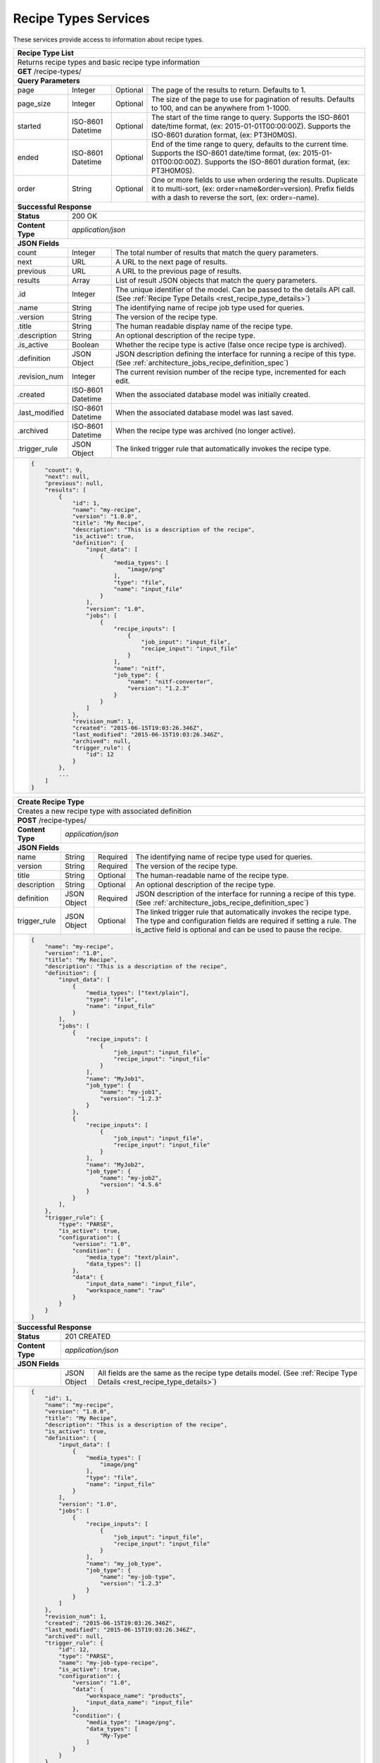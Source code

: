 
.. _rest_recipe_type:

Recipe Types Services
===========================================================================================================================

These services provide access to information about recipe types.

.. _rest_recipe_type_list:

+-------------------------------------------------------------------------------------------------------------------------+
| **Recipe Type List**                                                                                                    |
+=========================================================================================================================+
| Returns recipe types and basic recipe type information                                                                  |
+-------------------------------------------------------------------------------------------------------------------------+
| **GET** /recipe-types/                                                                                                  |
+-------------------------------------------------------------------------------------------------------------------------+
| **Query Parameters**                                                                                                    |
+--------------------+-------------------+----------+---------------------------------------------------------------------+
| page               | Integer           | Optional | The page of the results to return. Defaults to 1.                   |
+--------------------+-------------------+----------+---------------------------------------------------------------------+
| page_size          | Integer           | Optional | The size of the page to use for pagination of results.              |
|                    |                   |          | Defaults to 100, and can be anywhere from 1-1000.                   |
+--------------------+-------------------+----------+---------------------------------------------------------------------+
| started            | ISO-8601 Datetime | Optional | The start of the time range to query.                               |
|                    |                   |          | Supports the ISO-8601 date/time format, (ex: 2015-01-01T00:00:00Z). |
|                    |                   |          | Supports the ISO-8601 duration format, (ex: PT3H0M0S).              |
+--------------------+-------------------+----------+---------------------------------------------------------------------+
| ended              | ISO-8601 Datetime | Optional | End of the time range to query, defaults to the current time.       |
|                    |                   |          | Supports the ISO-8601 date/time format, (ex: 2015-01-01T00:00:00Z). |
|                    |                   |          | Supports the ISO-8601 duration format, (ex: PT3H0M0S).              |
+--------------------+-------------------+----------+---------------------------------------------------------------------+
| order              | String            | Optional | One or more fields to use when ordering the results.                |
|                    |                   |          | Duplicate it to multi-sort, (ex: order=name&order=version).         |
|                    |                   |          | Prefix fields with a dash to reverse the sort, (ex: order=-name).   |
+--------------------+-------------------+----------+---------------------------------------------------------------------+
| **Successful Response**                                                                                                 |
+--------------------+----------------------------------------------------------------------------------------------------+
| **Status**         | 200 OK                                                                                             |
+--------------------+----------------------------------------------------------------------------------------------------+
| **Content Type**   | *application/json*                                                                                 |
+--------------------+----------------------------------------------------------------------------------------------------+
| **JSON Fields**                                                                                                         |
+--------------------+-------------------+--------------------------------------------------------------------------------+
| count              | Integer           | The total number of results that match the query parameters.                   |
+--------------------+-------------------+--------------------------------------------------------------------------------+
| next               | URL               | A URL to the next page of results.                                             |
+--------------------+-------------------+--------------------------------------------------------------------------------+
| previous           | URL               | A URL to the previous page of results.                                         |
+--------------------+-------------------+--------------------------------------------------------------------------------+
| results            | Array             | List of result JSON objects that match the query parameters.                   |
+--------------------+-------------------+--------------------------------------------------------------------------------+
| .id                | Integer           | The unique identifier of the model. Can be passed to the details API call.     |
|                    |                   | (See :ref:`Recipe Type Details <rest_recipe_type_details>`)                    |
+--------------------+-------------------+--------------------------------------------------------------------------------+
| .name              | String            | The identifying name of recipe job type used for queries.                      |
+--------------------+-------------------+--------------------------------------------------------------------------------+
| .version           | String            | The version of the recipe type.                                                |
+--------------------+-------------------+--------------------------------------------------------------------------------+
| .title             | String            | The human readable display name of the recipe type.                            |
+--------------------+-------------------+--------------------------------------------------------------------------------+
| .description       | String            | An optional description of the recipe type.                                    |
+--------------------+-------------------+--------------------------------------------------------------------------------+
| .is_active         | Boolean           | Whether the recipe type is active (false once recipe type is archived).        |
+--------------------+-------------------+--------------------------------------------------------------------------------+
| .definition        | JSON Object       | JSON description defining the interface for running a recipe of this type.     |
|                    |                   | (See :ref:`architecture_jobs_recipe_definition_spec`)                          |
+--------------------+-------------------+--------------------------------------------------------------------------------+
| .revision_num      | Integer           | The current revision number of the recipe type, incremented for each edit.     |
+--------------------+-------------------+--------------------------------------------------------------------------------+
| .created           | ISO-8601 Datetime | When the associated database model was initially created.                      |
+--------------------+-------------------+--------------------------------------------------------------------------------+
| .last_modified     | ISO-8601 Datetime | When the associated database model was last saved.                             |
+--------------------+-------------------+--------------------------------------------------------------------------------+
| .archived          | ISO-8601 Datetime | When the recipe type was archived (no longer active).                          |
+--------------------+-------------------+--------------------------------------------------------------------------------+
| .trigger_rule      | JSON Object       | The linked trigger rule that automatically invokes the recipe type.            |
+--------------------+-------------------+--------------------------------------------------------------------------------+
| .. code-block:: javascript                                                                                              |
|                                                                                                                         |
|    {                                                                                                                    |
|        "count": 9,                                                                                                      |
|        "next": null,                                                                                                    |
|        "previous": null,                                                                                                |
|        "results": [                                                                                                     |
|            {                                                                                                            |
|                "id": 1,                                                                                                 |
|                "name": "my-recipe",                                                                                     |
|                "version": "1.0.0",                                                                                      |
|                "title": "My Recipe",                                                                                    |
|                "description": "This is a description of the recipe",                                                    |
|                "is_active": true,                                                                                       |
|                "definition": {                                                                                          |
|                    "input_data": [                                                                                      |
|                        {                                                                                                |
|                            "media_types": [                                                                             |
|                                "image/png"                                                                              |
|                            ],                                                                                           |
|                            "type": "file",                                                                              |
|                            "name": "input_file"                                                                         |
|                        }                                                                                                |
|                    ],                                                                                                   |
|                    "version": "1.0",                                                                                    |
|                    "jobs": [                                                                                            |
|                        {                                                                                                |
|                            "recipe_inputs": [                                                                           |
|                                {                                                                                        |
|                                    "job_input": "input_file",                                                           |
|                                    "recipe_input": "input_file"                                                         |
|                                }                                                                                        |
|                            ],                                                                                           |
|                            "name": "nitf",                                                                              |
|                            "job_type": {                                                                                |
|                                "name": "nitf-converter",                                                                |
|                                "version": "1.2.3"                                                                       |
|                            }                                                                                            |
|                        }                                                                                                |
|                    ]                                                                                                    |
|                },                                                                                                       |
|                "revision_num": 1,                                                                                       |
|                "created": "2015-06-15T19:03:26.346Z",                                                                   |
|                "last_modified": "2015-06-15T19:03:26.346Z",                                                             |
|                "archived": null,                                                                                        |
|                "trigger_rule": {                                                                                        |
|                    "id": 12                                                                                             |
|                }                                                                                                        |
|            },                                                                                                           |
|            ...                                                                                                          |
|        ]                                                                                                                |
|    }                                                                                                                    |
+-------------------------------------------------------------------------------------------------------------------------+

.. _rest_recipe_type_create:

+-------------------------------------------------------------------------------------------------------------------------+
| **Create Recipe Type**                                                                                                  |
+=========================================================================================================================+
| Creates a new recipe type with associated definition                                                                    |
+-------------------------------------------------------------------------------------------------------------------------+
| **POST** /recipe-types/                                                                                                 |
+--------------------+----------------------------------------------------------------------------------------------------+
| **Content Type**   | *application/json*                                                                                 |
+--------------------+----------------------------------------------------------------------------------------------------+
| **JSON Fields**                                                                                                         |
+--------------------+-------------------+----------+---------------------------------------------------------------------+
| name               | String            | Required | The identifying name of recipe type used for queries.               |
+--------------------+-------------------+----------+---------------------------------------------------------------------+
| version            | String            | Required | The version of the recipe type.                                     |
+--------------------+-------------------+----------+---------------------------------------------------------------------+
| title              | String            | Optional | The human-readable name of the recipe type.                         |
+--------------------+-------------------+----------+---------------------------------------------------------------------+
| description        | String            | Optional | An optional description of the recipe type.                         |
+--------------------+-------------------+----------+---------------------------------------------------------------------+
| definition         | JSON Object       | Required | JSON description of the interface for running a recipe of this type.|
|                    |                   |          | (See :ref:`architecture_jobs_recipe_definition_spec`)               |
+--------------------+-------------------+----------+---------------------------------------------------------------------+
| trigger_rule       | JSON Object       | Optional | The linked trigger rule that automatically invokes the recipe type. |
|                    |                   |          | The type and configuration fields are required if setting a rule.   |
|                    |                   |          | The is_active field is optional and can be used to pause the recipe.|
+--------------------+-------------------+----------+---------------------------------------------------------------------+
| .. code-block:: javascript                                                                                              |
|                                                                                                                         |
|    {                                                                                                                    |
|        "name": "my-recipe",                                                                                             |
|        "version": "1.0",                                                                                                |
|        "title": "My Recipe",                                                                                            |
|        "description": "This is a description of the recipe",                                                            |
|        "definition": {                                                                                                  |
|            "input_data": [                                                                                              |
|                {                                                                                                        |
|                    "media_types": ["text/plain"],                                                                       |
|                    "type": "file",                                                                                      |
|                    "name": "input_file"                                                                                 |
|                }                                                                                                        |
|            ],                                                                                                           |
|            "jobs": [                                                                                                    |
|                {                                                                                                        |
|                    "recipe_inputs": [                                                                                   |
|                        {                                                                                                |
|                            "job_input": "input_file",                                                                   |
|                            "recipe_input": "input_file"                                                                 |
|                        }                                                                                                |
|                    ],                                                                                                   |
|                    "name": "MyJob1",                                                                                    |
|                    "job_type": {                                                                                        |
|                        "name": "my-job1",                                                                               |
|                        "version": "1.2.3"                                                                               |
|                    }                                                                                                    |
|                },                                                                                                       |
|                {                                                                                                        |
|                    "recipe_inputs": [                                                                                   |
|                        {                                                                                                |
|                            "job_input": "input_file",                                                                   |
|                            "recipe_input": "input_file"                                                                 |
|                        }                                                                                                |
|                    ],                                                                                                   |
|                    "name": "MyJob2",                                                                                    |
|                    "job_type": {                                                                                        |
|                        "name": "my-job2",                                                                               |
|                        "version": "4.5.6"                                                                               |
|                    }                                                                                                    |
|                }                                                                                                        |
|            ],                                                                                                           |
|        },                                                                                                               |
|        "trigger_rule": {                                                                                                |
|            "type": "PARSE",                                                                                             |
|            "is_active": true,                                                                                           |
|            "configuration": {                                                                                           |
|                "version": "1.0",                                                                                        |
|                "condition": {                                                                                           |
|                    "media_type": "text/plain",                                                                          |
|                    "data_types": []                                                                                     |
|                },                                                                                                       |
|                "data": {                                                                                                |
|                    "input_data_name": "input_file",                                                                     |
|                    "workspace_name": "raw"                                                                              |
|                }                                                                                                        |
|            }                                                                                                            |
|        }                                                                                                                |
|    }                                                                                                                    |
+-------------------------------------------------------------------------------------------------------------------------+
| **Successful Response**                                                                                                 |
+--------------------+----------------------------------------------------------------------------------------------------+
| **Status**         | 201 CREATED                                                                                        |
+--------------------+----------------------------------------------------------------------------------------------------+
| **Content Type**   | *application/json*                                                                                 |
+--------------------+----------------------------------------------------------------------------------------------------+
| **JSON Fields**                                                                                                         |
+--------------------+-------------------+--------------------------------------------------------------------------------+
|                    | JSON Object       | All fields are the same as the recipe type details model.                      |
|                    |                   | (See :ref:`Recipe Type Details <rest_recipe_type_details>`)                    |
+--------------------+-------------------+--------------------------------------------------------------------------------+
| .. code-block:: javascript                                                                                              |
|                                                                                                                         |
|    {                                                                                                                    |
|        "id": 1,                                                                                                         |
|        "name": "my-recipe",                                                                                             |
|        "version": "1.0.0",                                                                                              |
|        "title": "My Recipe",                                                                                            |
|        "description": "This is a description of the recipe",                                                            |
|        "is_active": true,                                                                                               |
|        "definition": {                                                                                                  |
|            "input_data": [                                                                                              |
|                {                                                                                                        |
|                    "media_types": [                                                                                     |
|                        "image/png"                                                                                      |
|                    ],                                                                                                   |
|                    "type": "file",                                                                                      |
|                    "name": "input_file"                                                                                 |
|                }                                                                                                        |
|            ],                                                                                                           |
|            "version": "1.0",                                                                                            |
|            "jobs": [                                                                                                    |
|                {                                                                                                        |
|                    "recipe_inputs": [                                                                                   |
|                        {                                                                                                |
|                            "job_input": "input_file",                                                                   |
|                            "recipe_input": "input_file"                                                                 |
|                        }                                                                                                |
|                    ],                                                                                                   |
|                    "name": "my_job_type",                                                                               |
|                    "job_type": {                                                                                        |
|                        "name": "my-job-type",                                                                           |
|                        "version": "1.2.3"                                                                               |
|                    }                                                                                                    |
|                }                                                                                                        |
|            ]                                                                                                            |
|        },                                                                                                               |
|        "revision_num": 1,                                                                                               |
|        "created": "2015-06-15T19:03:26.346Z",                                                                           |
|        "last_modified": "2015-06-15T19:03:26.346Z",                                                                     |
|        "archived": null,                                                                                                |
|        "trigger_rule": {                                                                                                |
|            "id": 12,                                                                                                    |
|            "type": "PARSE",                                                                                             |
|            "name": "my-job-type-recipe",                                                                                |
|            "is_active": true,                                                                                           |
|            "configuration": {                                                                                           |
|                "version": "1.0",                                                                                        |
|                "data": {                                                                                                |
|                    "workspace_name": "products",                                                                        |
|                    "input_data_name": "input_file"                                                                      |
|                },                                                                                                       |
|                "condition": {                                                                                           |
|                    "media_type": "image/png",                                                                           |
|                    "data_types": [                                                                                      |
|                        "My-Type"                                                                                        |
|                    ]                                                                                                    |
|                }                                                                                                        |
|            }                                                                                                            |
|        },                                                                                                               |
|        "job_types": [                                                                                                   |
|            {                                                                                                            |
|                "id": 35,                                                                                                |
|                "name": "my-job-type",                                                                                   |
|                "version": "1.2.3",                                                                                      |
|                "title": "Job Type",                                                                                     |
|                "description": "This is a job type",                                                                     |
|                "category": "system",                                                                                    |
|                "author_name": null,                                                                                     |
|                "author_url": null,                                                                                      |
|                "is_system": false,                                                                                      |
|                "is_long_running": false,                                                                                |
|                "is_active": true,                                                                                       |
|                "is_operational": true,                                                                                  |
|                "is_paused": false,                                                                                      |
|                "icon_code": "f1c5",                                                                                     |
|                "interface": {                                                                                           |
|                    "input_data": [                                                                                      |
|                        {                                                                                                |
|                            "media_types": [                                                                             |
|                                "image/png"                                                                              |
|                            ],                                                                                           |
|                            "type": "file",                                                                              |
|                            "name": "input_file"                                                                         |
|                        }                                                                                                |
|                    ],                                                                                                   |
|                    "version": "1.0",                                                                                    |
|                    "command": "command_to_run.sh",                                                                      |
|                    "output_data": [                                                                                     |
|                        {                                                                                                |
|                            "media_type": "image/png",                                                                   |
|                            "type": "file",                                                                              |
|                            "name": "my_file_name"                                                                       |
|                        }                                                                                                |
|                    ],                                                                                                   |
|                    "command_arguments": "${input_file} ${job_output_dir}"                                               |
|                }                                                                                                        |
|            },                                                                                                           |
|            ...                                                                                                          |
|        ]                                                                                                                |
|    }                                                                                                                    |
+-------------------------------------------------------------------------------------------------------------------------+

.. _rest_recipe_type_validate:

+-------------------------------------------------------------------------------------------------------------------------+
| **Validate Recipe Type**                                                                                                |
+=========================================================================================================================+
| Validates a new recipe type without actually saving it                                                                  |
+-------------------------------------------------------------------------------------------------------------------------+
| **POST** /recipe-types/validation/                                                                                      |
+--------------------+----------------------------------------------------------------------------------------------------+
| **Content Type**   | *application/json*                                                                                 |
+--------------------+----------------------------------------------------------------------------------------------------+
| **JSON Fields**                                                                                                         |
+--------------------+-------------------+----------+---------------------------------------------------------------------+
| name               | String            | Required | The identifying name of recipe job type used for queries.           |
+--------------------+-------------------+----------+---------------------------------------------------------------------+
| version            | String            | Required | The version of the recipe type.                                     |
+--------------------+-------------------+----------+---------------------------------------------------------------------+
| title              | String            | Optional | The human-readable name of the recipe type.                         |
+--------------------+-------------------+----------+---------------------------------------------------------------------+
| description        | String            | Optional | An optional description of the recipe type.                         |
+--------------------+-------------------+----------+---------------------------------------------------------------------+
| definition         | JSON Object       | Required | JSON description defining the interface for running the recipe type.|
|                    |                   |          | (See :ref:`architecture_jobs_recipe_definition_spec`)               |
+--------------------+-------------------+----------+---------------------------------------------------------------------+
| trigger_rule       | JSON Object       | Optional | The linked trigger rule that automatically invokes the recipe type. |
|                    |                   |          | The type and configuration fields are required if setting a rule.   |
|                    |                   |          | The is_active field is optional and can be used to pause the recipe.|
+--------------------+-------------------+----------+---------------------------------------------------------------------+
| .. code-block:: javascript                                                                                              |
|                                                                                                                         |
|    {                                                                                                                    |
|        "name": "my-recipe",                                                                                             |
|        "version": "1.0",                                                                                                |
|        "title": "My Recipe",                                                                                            |
|        "description": "This is a description of the recipe",                                                            |
|        "input_data": [                                                                                                  |
|            {                                                                                                            |
|                "media_types": ["text/plain"],                                                                           |
|                "type": "file",                                                                                          |
|                "name": "input_file"                                                                                     |
|            }                                                                                                            |
|        ],                                                                                                               |
|        "jobs": [                                                                                                        |
|            {                                                                                                            |
|                "recipe_inputs": [                                                                                       |
|                    {                                                                                                    |
|                        "job_input": "input_file",                                                                       |
|                        "recipe_input": "input_file"                                                                     |
|                    }                                                                                                    |
|                ],                                                                                                       |
|                "name": "MyJob1",                                                                                        |
|                "job_type": {                                                                                            |
|                    "name": "my-job1",                                                                                   |
|                    "version": "1.2.3"                                                                                   |
|                }                                                                                                        |
|            },                                                                                                           |
|            {                                                                                                            |
|                "recipe_inputs": [                                                                                       |
|                    {                                                                                                    |
|                        "job_input": "input_file",                                                                       |
|                        "recipe_input": "input_file"                                                                     |
|                    }                                                                                                    |
|                ],                                                                                                       |
|                "name": "MyJob2",                                                                                        |
|                "job_type": {                                                                                            |
|                    "name": "my-job2",                                                                                   |
|                    "version": "4.5.6"                                                                                   |
|                }                                                                                                        |
|            }                                                                                                            |
|        ],                                                                                                               |
|        "trigger_rule": {                                                                                                |
|            "type": "PARSE",                                                                                             |
|            "is_active": true,                                                                                           |
|            "configuration": {                                                                                           |
|                "version": "1.0",                                                                                        |
|                "condition": {                                                                                           |
|                    "media_type": "text/plain",                                                                          |
|                    "data_types": []                                                                                     |
|                },                                                                                                       |
|                "data": {                                                                                                |
|                    "input_data_name": "input_file",                                                                     |
|                    "workspace_name": "raw"                                                                              |
|                }                                                                                                        |
|            }                                                                                                            |
|        }                                                                                                                |
|    }                                                                                                                    |
+-------------------------------------------------------------------------------------------------------------------------+
| **Successful Response**                                                                                                 |
+--------------------+----------------------------------------------------------------------------------------------------+
| **Status**         | 200 OK                                                                                             |
+--------------------+----------------------------------------------------------------------------------------------------+
| **Content Type**   | *application/json*                                                                                 |
+--------------------+----------------------------------------------------------------------------------------------------+
| **JSON Fields**                                                                                                         |
+--------------------+---------------------+------------------------------------------------------------------------------+
| warnings           | Array               | A list of warnings discovered during validation.                             |
+--------------------+---------------------+------------------------------------------------------------------------------+
| .id                | String              | An identifier for the warning.                                               |
+--------------------+---------------------+------------------------------------------------------------------------------+
| .details           | String              | A human-readable description of the problem.                                 |
+--------------------+---------------------+------------------------------------------------------------------------------+
| .. code-block:: javascript                                                                                              |
|                                                                                                                         |
|    {                                                                                                                    |
|        "warnings": [                                                                                                    |
|            "id": "media_type",                                                                                          |
|            "details": "Invalid media type for data input: input_file -> image/png"                                      |
|        ]                                                                                                                |
|    }                                                                                                                    |
+-------------------------------------------------------------------------------------------------------------------------+

.. _rest_recipe_type_details:

+-------------------------------------------------------------------------------------------------------------------------+
| **Recipe Type Details**                                                                                                 |
+=========================================================================================================================+
| Returns a specific recipe type and all its related model information.                                                   |
+-------------------------------------------------------------------------------------------------------------------------+
| **GET** /recipe-types/{id}/                                                                                             |
|         Where {id} is the unique identifier of an existing model.                                                       |
+-------------------------------------------------------------------------------------------------------------------------+
| **Successful Response**                                                                                                 |
+--------------------+----------------------------------------------------------------------------------------------------+
| **Status**         | 200 OK                                                                                             |
+--------------------+----------------------------------------------------------------------------------------------------+
| **Content Type**   | *application/json*                                                                                 |
+--------------------+----------------------------------------------------------------------------------------------------+
| **JSON Fields**                                                                                                         |
+--------------------+-------------------+--------------------------------------------------------------------------------+
| id                 | Integer           | The unique identifier of the model.                                            |
+--------------------+-------------------+--------------------------------------------------------------------------------+
| name               | String            | The human-readable name of the recipe type.                                    |
+--------------------+-------------------+--------------------------------------------------------------------------------+
| version            | String            | The version of the recipe type.                                                |
+--------------------+-------------------+--------------------------------------------------------------------------------+
| description        | String            | An optional description of the recipe type.                                    |
+--------------------+-------------------+--------------------------------------------------------------------------------+
| is_active          | Boolean           | Whether the recipe type is active (false once recipe type is archived).        |
+--------------------+-------------------+--------------------------------------------------------------------------------+
| definition         | JSON Object       | JSON description defining the interface for running a recipe of this type.     |
|                    |                   | (See :ref:`architecture_jobs_recipe_definition_spec`)                          |
+--------------------+-------------------+--------------------------------------------------------------------------------+
| revision_num       | Integer           | The current revision number of the recipe type, incremented for each edit.     |
+--------------------+-------------------+--------------------------------------------------------------------------------+
| created            | ISO-8601 Datetime | When the associated database model was initially created.                      |
+--------------------+-------------------+--------------------------------------------------------------------------------+
| last_modified      | ISO-8601 Datetime | When the associated database model was last saved.                             |
+--------------------+-------------------+--------------------------------------------------------------------------------+
| archived           | ISO-8601 Datetime | When the recipe type was archived (no longer active).                          |
+--------------------+-------------------+--------------------------------------------------------------------------------+
| trigger_rule       | JSON Object       | The associated trigger rule that automatically invokes this recipe type.       |
+--------------------+-------------------+--------------------------------------------------------------------------------+
| job_types          | Array             | List of all job_types that are referenced by this recipe type's definition     |
|                    |                   | (See :ref:`Job Type Details <rest_job_type_details>`)                          |
+--------------------+-------------------+--------------------------------------------------------------------------------+
| .. code-block:: javascript                                                                                              |
|                                                                                                                         |
|    {                                                                                                                    |
|        "id": 1,                                                                                                         |
|        "name": "my-recipe",                                                                                             |
|        "version": "1.0.0",                                                                                              |
|        "title": "My Recipe",                                                                                            |
|        "description": "This is a description of the recipe",                                                            |
|        "is_active": true,                                                                                               |
|        "definition": {                                                                                                  |
|            "input_data": [                                                                                              |
|                {                                                                                                        |
|                    "media_types": [                                                                                     |
|                        "image/png"                                                                                      |
|                    ],                                                                                                   |
|                    "type": "file",                                                                                      |
|                    "name": "input_file"                                                                                 |
|                }                                                                                                        |
|            ],                                                                                                           |
|            "version": "1.0",                                                                                            |
|            "jobs": [                                                                                                    |
|                {                                                                                                        |
|                    "recipe_inputs": [                                                                                   |
|                        {                                                                                                |
|                            "job_input": "input_file",                                                                   |
|                            "recipe_input": "input_file"                                                                 |
|                        }                                                                                                |
|                    ],                                                                                                   |
|                    "name": "my_job_type",                                                                               |
|                    "job_type": {                                                                                        |
|                        "name": "my-job-type",                                                                           |
|                        "version": "1.2.3"                                                                               |
|                    }                                                                                                    |
|                }                                                                                                        |
|            ]                                                                                                            |
|        },                                                                                                               |
|        "revision_num": 1,                                                                                               |
|        "created": "2015-06-15T19:03:26.346Z",                                                                           |
|        "last_modified": "2015-06-15T19:03:26.346Z",                                                                     |
|        "archived": null,                                                                                                |
|        "trigger_rule": {                                                                                                |
|            "id": 12,                                                                                                    |
|            "type": "PARSE",                                                                                             |
|            "name": "my-job-type-recipe",                                                                                |
|            "is_active": true,                                                                                           |
|            "configuration": {                                                                                           |
|                "version": "1.0",                                                                                        |
|                "data": {                                                                                                |
|                    "workspace_name": "products",                                                                        |
|                    "input_data_name": "input_file"                                                                      |
|                },                                                                                                       |
|                "condition": {                                                                                           |
|                    "media_type": "image/png",                                                                           |
|                    "data_types": [                                                                                      |
|                        "My-Type"                                                                                        |
|                    ]                                                                                                    |
|                }                                                                                                        |
|            }                                                                                                            |
|        },                                                                                                               |
|        "job_types": [                                                                                                   |
|            {                                                                                                            |
|                "id": 35,                                                                                                |
|                "name": "my-job-type",                                                                                   |
|                "version": "1.2.3",                                                                                      |
|                "title": "Job Type",                                                                                     |
|                "description": "This is a job type",                                                                     |
|                "category": "system",                                                                                    |
|                "author_name": null,                                                                                     |
|                "author_url": null,                                                                                      |
|                "is_system": false,                                                                                      |
|                "is_long_running": false,                                                                                |
|                "is_active": true,                                                                                       |
|                "is_operational": true,                                                                                  |
|                "is_paused": false,                                                                                      |
|                "icon_code": "f1c5",                                                                                     |
|                "interface": {                                                                                           |
|                    "input_data": [                                                                                      |
|                        {                                                                                                |
|                            "media_types": [                                                                             |
|                                "image/png"                                                                              |
|                            ],                                                                                           |
|                            "type": "file",                                                                              |
|                            "name": "input_file"                                                                         |
|                        }                                                                                                |
|                    ],                                                                                                   |
|                    "version": "1.0",                                                                                    |
|                    "command": "command_to_run.sh",                                                                      |
|                    "output_data": [                                                                                     |
|                        {                                                                                                |
|                            "media_type": "image/png",                                                                   |
|                            "type": "file",                                                                              |
|                            "name": "my_file_name"                                                                       |
|                        }                                                                                                |
|                    ],                                                                                                   |
|                    "command_arguments": "${input_file} ${job_output_dir}"                                               |
|                }                                                                                                        |
|            },                                                                                                           |
|            ...                                                                                                          |
|        ]                                                                                                                |
|    }                                                                                                                    |
+-------------------------------------------------------------------------------------------------------------------------+

.. _rest_recipe_type_edit:

+-------------------------------------------------------------------------------------------------------------------------+
| **Edit Recipe Type**                                                                                                    |
+=========================================================================================================================+
| Edits an existing recipe type with associated definition                                                                |
+-------------------------------------------------------------------------------------------------------------------------+
| **PATCH** /recipe-types/{id}/                                                                                           |
|         Where {id} is the unique identifier of an existing model.                                                       |
+--------------------+----------------------------------------------------------------------------------------------------+
| **Content Type**   | *application/json*                                                                                 |
+--------------------+----------------------------------------------------------------------------------------------------+
| **JSON Fields**                                                                                                         |
+--------------------+-------------------+----------+---------------------------------------------------------------------+
| title              | String            | Optional | The human-readable name of the recipe type.                         |
+--------------------+-------------------+----------+---------------------------------------------------------------------+
| description        | String            | Optional | An optional description of the recipe type.                         |
+--------------------+-------------------+----------+---------------------------------------------------------------------+
| definition         | JSON Object       | Optional | JSON description of the interface for running a recipe of this type.|
|                    |                   |          | (See :ref:`architecture_jobs_recipe_definition_spec`)               |
+--------------------+-------------------+----------+---------------------------------------------------------------------+
| trigger_rule       | JSON Object       | Optional | The linked trigger rule that automatically invokes the recipe type. |
|                    |                   |          | The type and configuration fields are required if setting a rule.   |
|                    |                   |          | The is_active field is optional and can be used to pause the recipe.|
|                    |                   |          | Set this field to null to remove the existing trigger rule.         |
+--------------------+-------------------+----------+---------------------------------------------------------------------+
| .. code-block:: javascript                                                                                              |
|                                                                                                                         |
|    {                                                                                                                    |
|        "title": "My Recipe",                                                                                            |
|        "description": "This is a description of the recipe",                                                            |
|        "definition": {                                                                                                  |
|            "input_data": [                                                                                              |
|                {                                                                                                        |
|                    "media_types": ["text/plain"],                                                                       |
|                    "type": "file",                                                                                      |
|                    "name": "input_file"                                                                                 |
|                }                                                                                                        |
|            ],                                                                                                           |
|            "jobs": [                                                                                                    |
|                {                                                                                                        |
|                    "recipe_inputs": [                                                                                   |
|                        {                                                                                                |
|                            "job_input": "input_file",                                                                   |
|                            "recipe_input": "input_file"                                                                 |
|                        }                                                                                                |
|                    ],                                                                                                   |
|                    "name": "MyJob1",                                                                                    |
|                    "job_type": {                                                                                        |
|                        "name": "my-job1",                                                                               |
|                        "version": "1.2.3"                                                                               |
|                    }                                                                                                    |
|                },                                                                                                       |
|                {                                                                                                        |
|                    "recipe_inputs": [                                                                                   |
|                        {                                                                                                |
|                            "job_input": "input_file",                                                                   |
|                            "recipe_input": "input_file"                                                                 |
|                        }                                                                                                |
|                    ],                                                                                                   |
|                    "name": "MyJob2",                                                                                    |
|                    "job_type": {                                                                                        |
|                        "name": "my-job2",                                                                               |
|                        "version": "4.5.6"                                                                               |
|                    }                                                                                                    |
|                }                                                                                                        |
|            ],                                                                                                           |
|        },                                                                                                               |
|        "trigger_rule": {                                                                                                |
|            "type": "PARSE",                                                                                             |
|            "is_active": true,                                                                                           |
|            "configuration": {                                                                                           |
|                "version": "1.0",                                                                                        |
|                "condition": {                                                                                           |
|                    "media_type": "text/plain",                                                                          |
|                    "data_types": []                                                                                     |
|                },                                                                                                       |
|                "data": {                                                                                                |
|                    "input_data_name": "input_file",                                                                     |
|                    "workspace_name": "raw"                                                                              |
|                }                                                                                                        |
|            }                                                                                                            |
|        }                                                                                                                |
|    }                                                                                                                    |
+-------------------------------------------------------------------------------------------------------------------------+
| **Successful Response**                                                                                                 |
+--------------------+----------------------------------------------------------------------------------------------------+
| **Status**         | 200 OK                                                                                             |
+--------------------+----------------------------------------------------------------------------------------------------+
| **Content Type**   | *application/json*                                                                                 |
+--------------------+----------------------------------------------------------------------------------------------------+
| **JSON Fields**                                                                                                         |
+--------------------+-------------------+--------------------------------------------------------------------------------+
|                    | JSON Object       | All fields are the same as the recipe type details model.                      |
|                    |                   | (See :ref:`Recipe Type Details <rest_recipe_type_details>`)                    |
+--------------------+-------------------+--------------------------------------------------------------------------------+
| .. code-block:: javascript                                                                                              |
|                                                                                                                         |
|    {                                                                                                                    |
|        "id": 1,                                                                                                         |
|        "name": "my-recipe",                                                                                             |
|        "version": "1.0.0",                                                                                              |
|        "title": "My Recipe",                                                                                            |
|        "description": "This is a description of the recipe",                                                            |
|        "is_active": true,                                                                                               |
|        "definition": {                                                                                                  |
|            "input_data": [                                                                                              |
|                {                                                                                                        |
|                    "media_types": [                                                                                     |
|                        "image/png"                                                                                      |
|                    ],                                                                                                   |
|                    "type": "file",                                                                                      |
|                    "name": "input_file"                                                                                 |
|                }                                                                                                        |
|            ],                                                                                                           |
|            "version": "1.0",                                                                                            |
|            "jobs": [                                                                                                    |
|                {                                                                                                        |
|                    "recipe_inputs": [                                                                                   |
|                        {                                                                                                |
|                            "job_input": "input_file",                                                                   |
|                            "recipe_input": "input_file"                                                                 |
|                        }                                                                                                |
|                    ],                                                                                                   |
|                    "name": "my_job_type",                                                                               |
|                    "job_type": {                                                                                        |
|                        "name": "my-job-type",                                                                           |
|                        "version": "1.2.3"                                                                               |
|                    }                                                                                                    |
|                }                                                                                                        |
|            ]                                                                                                            |
|        },                                                                                                               |
|        "revision_num": 2,                                                                                               |
|        "created": "2015-06-15T19:03:26.346Z",                                                                           |
|        "last_modified": "2015-06-15T19:03:26.346Z",                                                                     |
|        "archived": null,                                                                                                |
|        "trigger_rule": {                                                                                                |
|            "id": 12,                                                                                                    |
|            "type": "PARSE",                                                                                             |
|            "name": "my-job-type-recipe",                                                                                |
|            "is_active": true,                                                                                           |
|            "configuration": {                                                                                           |
|                "version": "1.0",                                                                                        |
|                "data": {                                                                                                |
|                    "workspace_name": "products",                                                                        |
|                    "input_data_name": "input_file"                                                                      |
|                },                                                                                                       |
|                "condition": {                                                                                           |
|                    "media_type": "image/png",                                                                           |
|                    "data_types": [                                                                                      |
|                        "My-Type"                                                                                        |
|                    ]                                                                                                    |
|                }                                                                                                        |
|            }                                                                                                            |
|        },                                                                                                               |
|        "job_types": [                                                                                                   |
|            {                                                                                                            |
|                "id": 35,                                                                                                |
|                "name": "my-job-type",                                                                                   |
|                "version": "1.2.3",                                                                                      |
|                "title": "Job Type",                                                                                     |
|                "description": "This is a job type",                                                                     |
|                "category": "system",                                                                                    |
|                "author_name": null,                                                                                     |
|                "author_url": null,                                                                                      |
|                "is_system": false,                                                                                      |
|                "is_long_running": false,                                                                                |
|                "is_active": true,                                                                                       |
|                "is_operational": true,                                                                                  |
|                "is_paused": false,                                                                                      |
|                "icon_code": "f1c5",                                                                                     |
|                "interface": {                                                                                           |
|                    "input_data": [                                                                                      |
|                        {                                                                                                |
|                            "media_types": [                                                                             |
|                                "image/png"                                                                              |
|                            ],                                                                                           |
|                            "type": "file",                                                                              |
|                            "name": "input_file"                                                                         |
|                        }                                                                                                |
|                    ],                                                                                                   |
|                    "version": "1.0",                                                                                    |
|                    "command": "command_to_run.sh",                                                                      |
|                    "output_data": [                                                                                     |
|                        {                                                                                                |
|                            "media_type": "image/png",                                                                   |
|                            "type": "file",                                                                              |
|                            "name": "my_file_name"                                                                       |
|                        }                                                                                                |
|                    ],                                                                                                   |
|                    "command_arguments": "${input_file} ${job_output_dir}"                                               |
|                }                                                                                                        |
|            },                                                                                                           |
|            ...                                                                                                          |
|        ]                                                                                                                |
|    }                                                                                                                    |
+-------------------------------------------------------------------------------------------------------------------------+

.. _rest_recipe_type_rev_details:
